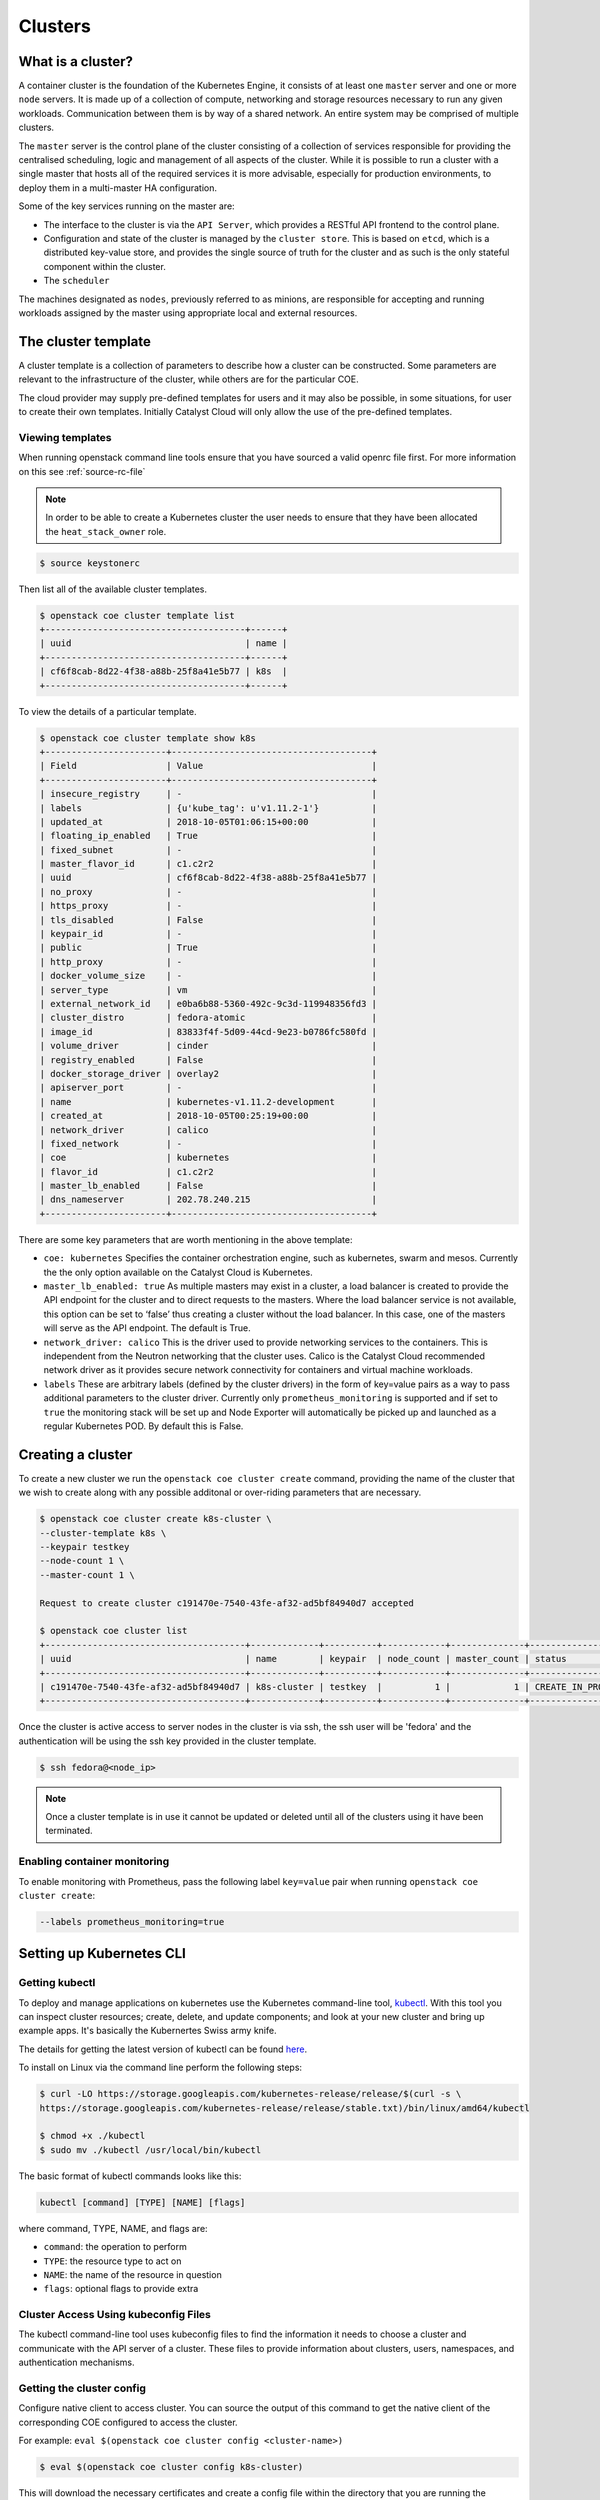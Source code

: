 ########
Clusters
########

******************
What is a cluster?
******************

A container cluster is the foundation of the Kubernetes Engine, it consists of
at least one ``master`` server and one or more ``node`` servers. It is made up
of a collection of compute, networking and storage resources necessary to run
any given workloads. Communication between them is by way of a shared network.
An entire system may be comprised of multiple clusters.

The ``master`` server is the control plane of the cluster consisting of a
collection of services responsible for providing the centralised scheduling,
logic and management of all aspects of the cluster. While it is possible to run
a cluster with a single master that hosts all of the required services it is
more advisable, especially for production environments, to deploy them in a
multi-master HA configuration.

Some of the key services running on the master are:

- The interface to the cluster is via the ``API Server``, which provides a RESTful API frontend to
  the control plane.
- Configuration and state of the cluster is managed by the ``cluster store``. This is based on
  ``etcd``, which is a distributed key-value store, and provides the single source of truth for
  the cluster and as such is the only stateful component within the cluster.
- The ``scheduler``

The machines designated as ``nodes``, previously referred to as minions, are
responsible for accepting and running workloads assigned by the master using
appropriate local and external resources.

********************
The cluster template
********************

A cluster template is a collection of parameters to describe how a cluster can
be constructed. Some parameters are relevant to the infrastructure of the
cluster, while others are for the particular COE.

The cloud provider may supply pre-defined templates for users and it may also be possible, in some
situations, for user to create their own templates. Initially Catalyst Cloud will only allow the
use of the pre-defined templates.


Viewing templates
=================

When running openstack command line tools ensure that you have sourced a valid openrc file first.
For more information on this see :ref:`source-rc-file`

.. Note::

  In order to be able to create a Kubernetes cluster the user needs to ensure that they have been
  allocated the ``heat_stack_owner`` role.

.. code-block:: bash

  $ source keystonerc

Then list all of the available cluster templates.

.. code-block:: bash

  $ openstack coe cluster template list
  +--------------------------------------+------+
  | uuid                                 | name |
  +--------------------------------------+------+
  | cf6f8cab-8d22-4f38-a88b-25f8a41e5b77 | k8s  |
  +--------------------------------------+------+

To view the details of a particular template.

.. code-block:: bash

  $ openstack coe cluster template show k8s
  +-----------------------+--------------------------------------+
  | Field                 | Value                                |
  +-----------------------+--------------------------------------+
  | insecure_registry     | -                                    |
  | labels                | {u'kube_tag': u'v1.11.2-1'}          |
  | updated_at            | 2018-10-05T01:06:15+00:00            |
  | floating_ip_enabled   | True                                 |
  | fixed_subnet          | -                                    |
  | master_flavor_id      | c1.c2r2                              |
  | uuid                  | cf6f8cab-8d22-4f38-a88b-25f8a41e5b77 |
  | no_proxy              | -                                    |
  | https_proxy           | -                                    |
  | tls_disabled          | False                                |
  | keypair_id            | -                                    |
  | public                | True                                 |
  | http_proxy            | -                                    |
  | docker_volume_size    | -                                    |
  | server_type           | vm                                   |
  | external_network_id   | e0ba6b88-5360-492c-9c3d-119948356fd3 |
  | cluster_distro        | fedora-atomic                        |
  | image_id              | 83833f4f-5d09-44cd-9e23-b0786fc580fd |
  | volume_driver         | cinder                               |
  | registry_enabled      | False                                |
  | docker_storage_driver | overlay2                             |
  | apiserver_port        | -                                    |
  | name                  | kubernetes-v1.11.2-development       |
  | created_at            | 2018-10-05T00:25:19+00:00            |
  | network_driver        | calico                               |
  | fixed_network         | -                                    |
  | coe                   | kubernetes                           |
  | flavor_id             | c1.c2r2                              |
  | master_lb_enabled     | False                                |
  | dns_nameserver        | 202.78.240.215                       |
  +-----------------------+--------------------------------------+

There are some key parameters that are worth mentioning in the above template:

* ``coe: kubernetes``
  Specifies the container orchestration engine, such as kubernetes, swarm and mesos. Currently the
  the only option available on the Catalyst Cloud is Kubernetes.
* ``master_lb_enabled: true``
  As multiple masters may exist in a cluster, a load balancer is created to provide the API
  endpoint for the cluster and to direct requests to the masters. Where the load balancer service
  is not available, this option can be set to ‘false’ thus creating a cluster without the load
  balancer. In this case, one of the masters will serve as the API endpoint. The default is True.
* ``network_driver: calico``
  This is the driver used to provide networking services to the containers. This is independent
  from the Neutron networking that the cluster uses. Calico is the Catalyst Cloud recommended
  network driver as it provides secure network connectivity for containers and virtual machine
  workloads.
* ``labels``
  These are arbitrary labels (defined by the cluster drivers)  in the form of key=value pairs as a
  way to pass additional parameters to the cluster driver. Currently only
  ``prometheus_monitoring`` is supported and if set to ``true`` the monitoring stack will be set
  up and Node Exporter will automatically be picked up and launched as a regular Kubernetes POD.
  By default this is False.

******************
Creating a cluster
******************

To create a new cluster we run the ``openstack coe cluster create`` command, providing the name of
the cluster that we wish to create along with any possible additonal or over-riding parameters
that are necessary.

.. code-block:: bash

  $ openstack coe cluster create k8s-cluster \
  --cluster-template k8s \
  --keypair testkey
  --node-count 1 \
  --master-count 1 \

  Request to create cluster c191470e-7540-43fe-af32-ad5bf84940d7 accepted

  $ openstack coe cluster list
  +--------------------------------------+-------------+----------+------------+--------------+--------------------+
  | uuid                                 | name        | keypair  | node_count | master_count | status             |
  +--------------------------------------+-------------+----------+------------+--------------+--------------------+
  | c191470e-7540-43fe-af32-ad5bf84940d7 | k8s-cluster | testkey  |          1 |            1 | CREATE_IN_PROGRESS |
  +--------------------------------------+-------------+----------+------------+--------------+--------------------+

Once the cluster is active access to server nodes in the cluster is via ssh, the ssh user will be
'fedora' and the authentication will be using the ssh key provided in the cluster template.

.. code-block:: bash

  $ ssh fedora@<node_ip>

.. note::

  Once a cluster template is in use it cannot be updated or deleted until all of the clusters
  using it have been terminated.

Enabling container monitoring
=============================

To enable monitoring with Prometheus, pass the following label ``key=value``
pair when running ``openstack coe cluster create``:

.. code-block:: bash

  --labels prometheus_monitoring=true

.. _kube_cli:

*************************
Setting up Kubernetes CLI
*************************

Getting kubectl
===============

To deploy and manage applications on kubernetes use the Kubernetes command-line tool, `kubectl`_.
With this tool you can inspect cluster resources; create, delete, and update components; and look
at your new cluster and bring up example apps. It's basically the Kubernertes Swiss
army knife.

The details for getting the latest version of kubectl can be found `here`_.

.. _`kubectl`: https://kubernetes.io/docs/reference/kubectl/kubectl/
.. _`here`: https://kubernetes.io/docs/tasks/tools/install-kubectl/#kubectl-install-1

To install on Linux via the command line perform the following steps:

.. code-block:: bash

  $ curl -LO https://storage.googleapis.com/kubernetes-release/release/$(curl -s \
  https://storage.googleapis.com/kubernetes-release/release/stable.txt)/bin/linux/amd64/kubectl

  $ chmod +x ./kubectl
  $ sudo mv ./kubectl /usr/local/bin/kubectl


The basic format of kubectl commands looks like this:

.. code-block:: bash

  kubectl [command] [TYPE] [NAME] [flags]

where command, TYPE, NAME, and flags are:

- ``command``: the operation to perform
- ``TYPE``: the resource type to act on
- ``NAME``: the name of the resource in question
- ``flags``: optional flags to provide extra


Cluster Access Using kubeconfig Files
=====================================

The kubectl command-line tool uses kubeconfig files to find the information it needs
to choose a cluster and communicate with the API server of a cluster. These files to provide
information about clusters, users, namespaces, and authentication mechanisms.

Getting the cluster config
==========================

Configure native client to access cluster. You can source the output of this
command to get the native client of the corresponding COE configured to access
the cluster.

For example: ``eval $(openstack coe cluster config <cluster-name>)``

.. code-block:: bash

  $ eval $(openstack coe cluster config k8s-cluster)

This will download the necessary certificates and create a config file within the directory
that you are running the command from. If you wish to save the configuration to a different
location you can use the ``--dir <directory_name>`` parameter to select a different destination.

.. Note::

  If you are running multiple clusters or are deleting and re-creating cluster it is necessary to
  ensure that the current ``kubectl configuration`` is referencing the right cluster. The
  following section will outline this in more detail.

Viewing the cluster
===================

It is possible to view details of the cluster with the following command. This will return the
address of the master and the services running there.

.. code-block:: bash

  $ kubectl cluster-info
  Kubernetes master is running at https://103.254.156.157:6443
  Heapster is running at https://103.254.156.157:6443/api/v1/namespaces/kube-system/services/heapster/proxy
  CoreDNS is running at https://103.254.156.157:6443/api/v1/namespaces/kube-system/services/kube-dns:dns/proxy

In order to view more in depth information about the cluster simply add the dump option to the
above example. This generates output suitable for debugging and diagnosing cluster problems.
By default, it redirects everything to stdout.

.. code-block:: bash

  $ kubectl cluster-info dump

Accessing the Kubernetes Dashboard
==================================

By default Kubernetes provides a web based dashboard that exposes the details of a given cluster.
In order to access this it is first necessary to to retrieve the admin token for the cluster you
wish to examine.

The following command will extract the correct value from the secretes in the kube-system
namespace.

::

  $ kubectl -n kube-system describe secret $(kubectl -n kube-system get secret | grep admin-token | awk '{print $1}')
  Name:         admin-token-f5728
  Namespace:    kube-system
  Labels:       <none>
  Annotations:  kubernetes.io/service-account.name=admin
                kubernetes.io/service-account.uid=cc4416d1-ca82-11e8-8993-123456789012

  Type:  kubernetes.io/service-account-token

  Data
  ====
  ca.crt:     1054 bytes
  namespace:  11 bytes
  token:      1234567890123456789012.eyJpc3MiOiJrdWJlcm5ldGVzL3NlcnZpY2VhY2NvdW50Iiwia3ViZXJuZXRlcy5pby9zZXJ2aWNlYWNjb3VudC9uYW1lc3BhY2UiOiJrdWJlLXN5c3RlbSIsImt1YmVybmV0ZXMuaW8vc2VydmljZWFjY291bnQvc2VjcmV0Lm5hbWUiOiJhZG1pbi10b2tlbi1mNTcyOCIsImt1YmVybmV0ZXMuaW8vc2VydmljZWFjY291bnQvc2VydmljZS1hY2NvdW50Lm5hbWUiOiJhZG1pbiIsImt1YmVybmV0ZXMuaW8vc2VydmljZWFjY291bnQvc2VydmljZS1hY2NvdW50LnVpZCI6ImNjNDQxNmQxLWNhODItMTFlOC04OTkzLWZhMTYzZTEwZWY3NiIsInN1YiI6InN5c3RlbTpzZXJ2aWNlYWNjb3VudDprdWJlLXN5c3RlbTphZG1pbiJ9.ngUnhjCOnIQYOAMzyx9TbX7dM2l4ne_AMiJmUDT9fpLGaJexVuq7EHq6FVfdzllgaCINFC2AF0wlxIscqFRWgF1b1SPIdL05XStJZ9tMg4cyr6sm0XXpzgkMLsuAzsltt5GfOzMoK3o5_nqn4ijvXJiWLc4XkQ3_qEPHUtWPK9Jem7p-GDQLfF7IvxafJpBbbCR3upBQpFzn0huZlpgdo46NAuzTT6iKhccnB0IyTFVgvItHtFPFKTUAr4jeuCDNlIVfho99NBSNYM_IwI-jTMkDqIQ-cLEfB2rHD42R-wOEWztoKeuXVkGdPBGEiWNw91ZWuWKkfslYIFE5ntwHgA

Next run the ``kubectl proxy`` command from the CLI.

.. code-block:: bash

  $ kubectl proxy
  Starting to serve on 127.0.0.1:8001

Once the proxy is ready browse to the following URL:

``http://localhost:8001/api/v1/namespaces/kube-system/services/https:kubernetes-dashboard:/proxy``

You will be prompted with a login screen, select ``token`` as the type and paste in the
authentication token acquired in the step above.

.. image:: _containers_assets/kubernetes_dashboard_login.png
   :align: center

Once successfully authenticated you will be able to view the cluster console.

.. image:: _containers_assets/kubernetes_dashboard1.png
   :align: center

Now that we have a cluster up and running and have confirmed our access you should be able to run
workloads in your Kubernetes cluster.

.. _cluster_config:

*******************************
Managing cluster configurations
*******************************

When working with multiple clusters or a cluster that has been torn down and recreated it is
necessary to ensure that you have the correct ``cluster context`` loaded in order for kubectl to
interact with the intended cluster.

In order to see the current configuration and context that ``kubectl`` is using, run the
following.

.. code-block:: bash

  $ kubectl config view
  apiVersion: v1
  clusters:
  - cluster:
      certificate-authority: /home/testuser/tmp/ca.pem
      server: https://202.49.241.204:6443
    name: k8s-m1-n1
  contexts:
  - context:
      cluster: k8s-m1-n1
      user: admin
    name: default
  current-context: default
  kind: Config
  preferences: {}
  users:
  - name: admin
    user:
      client-certificate: /home/testuser/tmp/cert.pem
      client-key: /home/testuser/tmp/key.pem

  $ kubectl config current-context
  default

This shows us the details of the current configuration file that kubectl is referencing and also
the specific cluster context within that, in this case ``default``. There is also an environment
variable called ``$KUBECONFIG`` that stores the path or paths to the various configurations that
are available.

If we had run the command to retrieve the cluster configuration from a directory called
tmp within our home directory then the output would look  like this.

.. code-block:: bash

  echo $KUBECONFIG
  /home/testuser/tmp/config

If there was a second cluster that we wished to also be able to work with then we need to retrieve
the configuration and store it to a local directory.

.. Note::

  At the current time it is not possible to store multiple cluster configurations within the same
  directory. There is a change coming in a future release that will make this possible using a
  converged configuration file.

If you run ``eval $(openstack coe cluster config <cluster-name>)`` within a directory that already
contains the configuration for a cluster it will fail. If this is intentional, as in the case of
upgrading a cluster that has been rebuilt, then this is possible by adding the ``--force`` flag,
like this.

.. code-block:: bash

  $ eval $(openstack coe cluster config --force k8s-cluster )

If you are wanting to download the configuration for another cluster then we can use the ``-dir``
flag and pass in the location for the configuration to be saved. Here we will save our new
configuration into a directory called ``.kube/`` under the users home directory.

.. code-block:: bash

  $ eval $(openstack coe cluster config --dir ~/.kube/ k8s-cluster-2)

If we now check the current config we will see that is also says ``default``, this is because that
is the naming convention used in the creation of the local config.

.. code-block:: bash

  $ kubectl config current-context
  default

If we view the actual config however we can see that this is indeed a different file to the one
we view previously.

.. code-block:: bash

  $ kubectl config view
  apiVersion: v1
  clusters:
  - cluster:
      certificate-authority: /home/testuser/.kube/ca.pem
      server: https://202.49.240.103:6443
    name: k8s-cluster-2
  contexts:
  - context:
      cluster: k8s-cluster-2
      user: admin
    name: default
  current-context: default
  kind: Config
  preferences: {}
  users:
  - name: admin
    user:
      client-certificate: /home/testuser/.kube/cert.pem
      client-key: /home/testuser/.kube/key.pem

To make things more useful we can change and confirm the new name of the context in the following
manner.

.. code-block:: bash

  $ kubectl config rename-context default test
  $ kubectl config current-context
  test

The final step needed to give us access to both of our clusters is to update the ``$KUBECONFIG``
environment variable so that it knows about both and allows us to see them in a single view.

.. code-block:: bash

  $ export KUBECONFIG=~/tmp/config:~/.kube/config
  $ kubectl config get-contexts
  CURRENT   NAME      CLUSTER        AUTHINFO   NAMESPACE
            default   k8s-cluster    admin
  *         test      k8s-cluster-2  admin


Now we can simply switch between the various contexts available to us in the following manner.

.. code-block:: bash

  kubectl config use-context default
